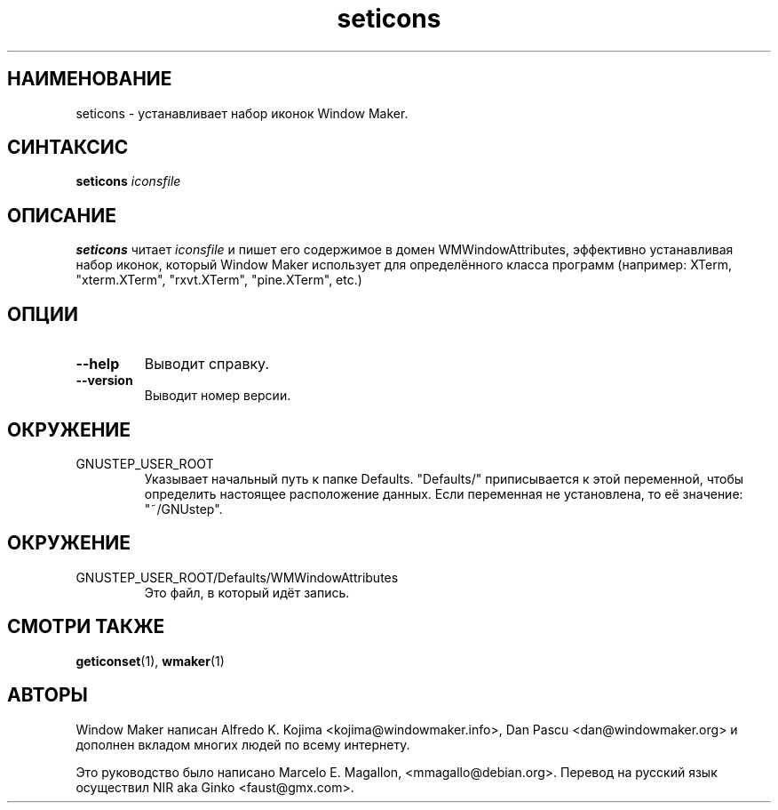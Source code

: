 .\" Hey, Emacs!  This is an -*- nroff -*- source file.
.TH seticons 1 "March 1998"
.SH "НАИМЕНОВАНИЕ"
seticons \- устанавливает набор иконок Window Maker.
.SH "СИНТАКСИС"
.B seticons
.I iconsfile
.SH "ОПИСАНИЕ"
.B seticons
читает
.I iconsfile
и пишет его содержимое в домен WMWindowAttributes, эффективно устанавливая
набор иконок, который Window Maker использует для определённого класса программ
(например: XTerm, "xterm.XTerm", "rxvt.XTerm", "pine.XTerm", etc.)
.SH "ОПЦИИ"
.TP
.B \-\-help
Выводит справку.
.TP
.B \-\-version
Выводит номер версии.
.SH "ОКРУЖЕНИЕ"
.IP GNUSTEP_USER_ROOT
Указывает начальный путь к папке Defaults. "Defaults/" приписывается к этой
переменной, чтобы определить настоящее расположение данных. Если переменная не
установлена, то её значение: "~/GNUstep".
.SH "ОКРУЖЕНИЕ"
.IP GNUSTEP_USER_ROOT/Defaults/WMWindowAttributes
Это файл, в который идёт запись.
.SH "СМОТРИ ТАКЖЕ"
.BR geticonset (1),
.BR wmaker (1)
.SH "АВТОРЫ"
Window Maker написан Alfredo K. Kojima <kojima@windowmaker.info>,
Dan Pascu <dan@windowmaker.org> и дополнен вкладом многих людей по всему
интернету.
.PP
Это руководство было написано Marcelo E. Magallon, <mmagallo@debian.org>.
Перевод на русский язык осуществил NIR aka Ginko <faust@gmx.com>.
